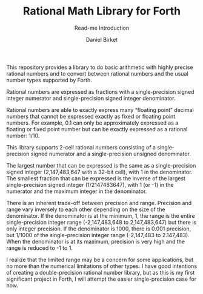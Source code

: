 #+TITLE: Rational Math Library for Forth
#+SUBTITLE: Read-me Introduction
#+AUTHOR: Daniel Birket
#+EMAIL: danielb@birket.com

This repository provides a library to do basic arithmetic with highly
precise rational numbers and to convert between rational numbers and
the usual number types supported by Forth.

Rational numbers are expressed as fractions with a single-precision
signed integer numerator and single-precision signed integer
denominator.

Rational numbers are able to exactly express many “floating point”
decimal numbers that cannot be expressed exactly as fixed or floating
point numbers. For example, 0.1 can only be approximately expressed as
a floating or fixed point number but can be exactly expressed as a
rational number: 1/10.

This library supports 2-cell rational numbers consisting of a
single-precision signed numerator and a single-precision unsigned
denominator.

The largest number that can be expressed is the same as a
single-precision signed integer (2,147,483,647 with a 32-bit cell),
with 1 in the denominator. The smallest fraction that can be expressed
is the inverse of the largest single-precision signed integer
(1/2147483647), with 1 (or -1) in the numerator and the maximum
integer in the denominator.

There is an inherent trade-off between precision and range. Precision
and range vary inversely to each other depending on the size of the
denominator. If the denominator is at the minimum, 1, the range is the
entire single-precision integer range (-2,147,483,648 to
2,147,483,647) but there is only integer precision. If the denominator
is 1000, there is 0.001 precision, but 1/1000 of the single-precision
integer range (-2,147,483 to 2.147,483). When the denominator is at
its maximum, precision is very high and the range is reduced to -1
to 1.

I realize that the limited range may be a concern for some applications, but
no more than the numerical limitations of other types. I have good
intentions of creating a double-precision rational number library, but
as this is my first significant project in Forth, I will attempt the easier
single-precision case for now.
